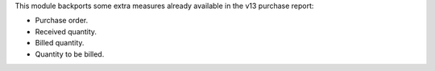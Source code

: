 This module backports some extra measures already available in the v13 purchase report:

- Purchase order.
- Received quantity.
- Billed quantity.
- Quantity to be billed.
